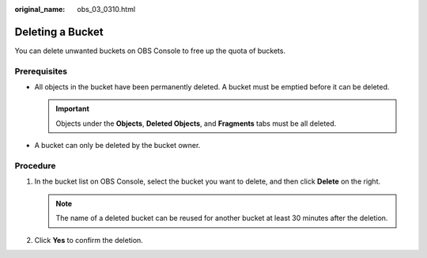 :original_name: obs_03_0310.html

.. _obs_03_0310:

Deleting a Bucket
=================

You can delete unwanted buckets on OBS Console to free up the quota of buckets.

Prerequisites
-------------

-  All objects in the bucket have been permanently deleted. A bucket must be emptied before it can be deleted.

   .. important::

      Objects under the **Objects**, **Deleted Objects**, and **Fragments** tabs must be all deleted.

-  A bucket can only be deleted by the bucket owner.

Procedure
---------

#. In the bucket list on OBS Console, select the bucket you want to delete, and then click **Delete** on the right.

   .. note::

      The name of a deleted bucket can be reused for another bucket at least 30 minutes after the deletion.

#. Click **Yes** to confirm the deletion.
